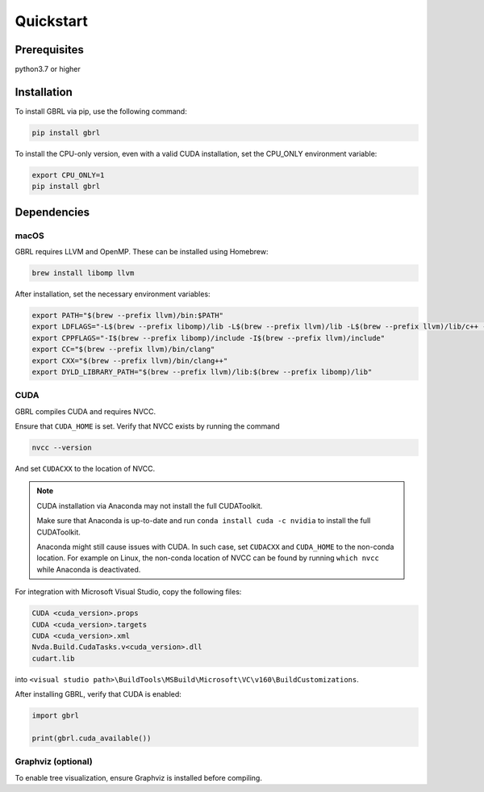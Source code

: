 Quickstart
==========

Prerequisites
-------------

python3.7 or higher 

Installation
------------

To install GBRL via pip, use the following command:

.. code-block:: console
   
   pip install gbrl

To install the CPU-only version, even with a valid CUDA installation, set the CPU_ONLY environment variable:

.. code-block:: console

   export CPU_ONLY=1 
   pip install gbrl

Dependencies 
------------

macOS
~~~~~~

GBRL requires LLVM and OpenMP. These can be installed using Homebrew:

.. code-block:: console

   brew install libomp llvm


After installation, set the necessary environment variables:

.. code-block:: bash

   export PATH="$(brew --prefix llvm)/bin:$PATH"
   export LDFLAGS="-L$(brew --prefix libomp)/lib -L$(brew --prefix llvm)/lib -L$(brew --prefix llvm)/lib/c++ -Wl,-rpath,$(brew --prefix llvm)/lib/c++"
   export CPPFLAGS="-I$(brew --prefix libomp)/include -I$(brew --prefix llvm)/include"
   export CC="$(brew --prefix llvm)/bin/clang"
   export CXX="$(brew --prefix llvm)/bin/clang++"
   export DYLD_LIBRARY_PATH="$(brew --prefix llvm)/lib:$(brew --prefix libomp)/lib" 

CUDA
~~~~ 

GBRL compiles CUDA and requires NVCC. 

Ensure that ``CUDA_HOME`` is set. Verify that NVCC exists by running the command

.. code-block:: console
   
   nvcc --version

And set ``CUDACXX`` to the location of NVCC.

.. note:: 

   CUDA installation via Anaconda may not install the full CUDAToolkit.  
   
   Make sure that Anaconda is up-to-date and run ``conda install cuda -c nvidia`` to install the full CUDAToolkit.

   Anaconda might still cause issues with CUDA. In such case, set ``CUDACXX`` and ``CUDA_HOME`` to the non-conda location. For example on Linux, the non-conda location of NVCC can be found by running ``which nvcc`` while Anaconda is deactivated.

For integration with Microsoft Visual Studio, copy the following files:

.. code-block:: console

   CUDA <cuda_version>.props
   CUDA <cuda_version>.targets
   CUDA <cuda_version>.xml
   Nvda.Build.CudaTasks.v<cuda_version>.dll
   cudart.lib


into ``<visual studio path>\BuildTools\MSBuild\Microsoft\VC\v160\BuildCustomizations``.

After installing GBRL, verify that CUDA is enabled:
 
.. code-block:: python

   import gbrl

   print(gbrl.cuda_available())


Graphviz (optional)
~~~~~~~~~~~~~~~~~~~

To enable tree visualization, ensure Graphviz is installed before compiling.


 
